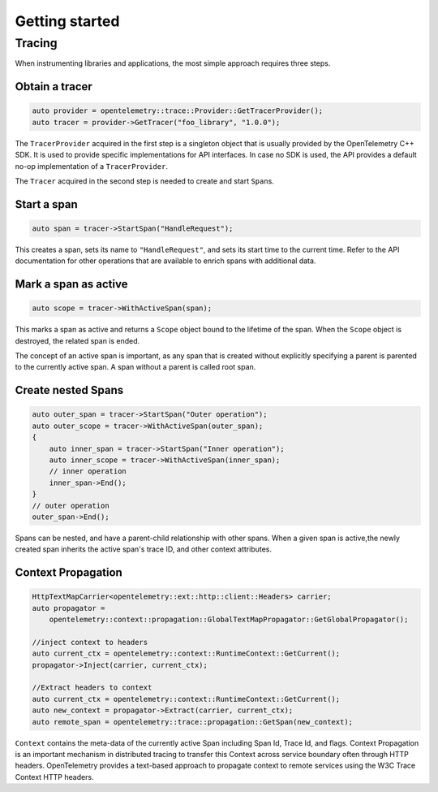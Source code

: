 Getting started
---------------

Tracing
~~~~~~~

When instrumenting libraries and applications, the most simple approach
requires three steps.

Obtain a tracer
^^^^^^^^^^^^^^^

.. code:: cpp

    auto provider = opentelemetry::trace::Provider::GetTracerProvider();
    auto tracer = provider->GetTracer("foo_library", "1.0.0");

The ``TracerProvider`` acquired in the first step is a singleton object
that is usually provided by the OpenTelemetry C++ SDK. It is used to
provide specific implementations for API interfaces. In case no SDK is
used, the API provides a default no-op implementation of a
``TracerProvider``.

The ``Tracer`` acquired in the second step is needed to create and start
``Span``\ s.

Start a span
^^^^^^^^^^^^

.. code:: cpp

    auto span = tracer->StartSpan("HandleRequest");

This creates a span, sets its name to ``"HandleRequest"``, and sets its
start time to the current time. Refer to the API documentation for other
operations that are available to enrich spans with additional data.

Mark a span as active
^^^^^^^^^^^^^^^^^^^^^

.. code:: cpp

    auto scope = tracer->WithActiveSpan(span);

This marks a span as active and returns a ``Scope`` object bound to the
lifetime of the span. When the ``Scope`` object is destroyed, the
related span is ended.

The concept of an active span is important, as any span that is created
without explicitly specifying a parent is parented to the currently
active span. A span without a parent is called root span.

Create nested Spans
^^^^^^^^^^^^^^^^^^^

.. code:: cpp

    auto outer_span = tracer->StartSpan("Outer operation");
    auto outer_scope = tracer->WithActiveSpan(outer_span);
    {
        auto inner_span = tracer->StartSpan("Inner operation");
        auto inner_scope = tracer->WithActiveSpan(inner_span);
        // inner operation
        inner_span->End();
    }
    // outer operation
    outer_span->End();


Spans can be nested, and have a parent-child relationship with other spans.
When a given span is active,the newly created span inherits the active span's
trace ID, and other context attributes.

Context Propagation
^^^^^^^^^^^^^^^^^^

.. code:: cpp

    HttpTextMapCarrier<opentelemetry::ext::http::client::Headers> carrier;
    auto propagator =
        opentelemetry::context::propagation::GlobalTextMapPropagator::GetGlobalPropagator();

    //inject context to headers
    auto current_ctx = opentelemetry::context::RuntimeContext::GetCurrent();
    propagator->Inject(carrier, current_ctx);

    //Extract headers to context
    auto current_ctx = opentelemetry::context::RuntimeContext::GetCurrent();
    auto new_context = propagator->Extract(carrier, current_ctx);
    auto remote_span = opentelemetry::trace::propagation::GetSpan(new_context);



``Context`` contains the meta-data of the currently active Span including Span Id,
Trace Id, and flags. Context Propagation is an important mechanism in distributed
tracing to transfer this Context across service boundary often through HTTP headers.
OpenTelemetry provides a text-based approach to propagate context to remote services
using the W3C Trace Context HTTP headers.
